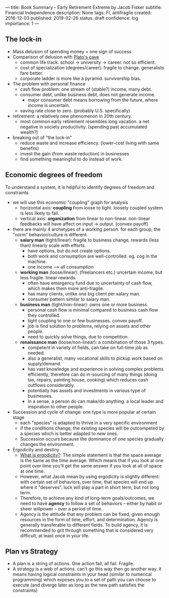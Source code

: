 ---
title: Book Summary - Early Retirement Extreme by Jacob Fisker
subtitle: Financial Independence
description: None
tags: FI, antifragile
created: 2016-12-03
published: 2019-02-26
status: draft
confidence: log
importance: 1
---

** The lock-in
- Mass delusion of spending money = one sign of success
- Comparison of delusion with [[https://en.wikipedia.org/wiki/Allegory_of_the_Cave][Plato's cave]]
 - common life track: school -> university -> career. not so efficient.
 - cost of specialization (degrees/career): fragile to change. generalists fare better.
 - corporate ladder is more like a pyramid. survivorship bias.
- The problem with personal finance
 - cash flow problem: one stream of (stable?) income, many debt.
 - consumer debt, unlike business debt, does not generate income.
  - major consumer debt means borrowing from the future, where income is uncertain.
 - saving rate close to zero. (probably U.S. specifically)
- retirement: a relatively new phenomenon in 20th century.
 - most common early retirement resembles long vacation. a net negative in society productivity. (spending past accumulated wealth?)
- breaking out of "the lock-in"
 - reduce waste and increase efficiency. (lower-cost living with same benefits)
 - invest the gain (from waste reduction) in businesses
 - find something meaningful to do instead of work.

** Economic degrees of freedom
To understand a system, it is helpful to identify degrees of freedom and constraints.

- we will use this economic "coupling" graph for analysis
 - horizontal axis: *coupling* from loose to tight. loosely coupled system is less likely to fail.
 - vertical axis: *organization* from linear to non-linear. non-linear feedbacks will have affect on input -> output. (convex payoff)
- there are mainly 4 archetypes of a working person. for each group, the "norm" behavior/culture is different.
 - *salary man* (tight/linear): fragile to business change, rewards (less than) linearly scale with efforts. 
  - have options, but do not create options.
  - both work and consumption are well-controlled. eg. cog in the machine.
  - one income --> all consumption
 - *working man* (loose/linear): (freelancers etc.) uncertain income, but less fragile. linear rewards.
  - often have emergency fund due to uncertainty of cash flow, which makes them more anti-fragile.
  - has many clients, unlike one big client per salary man.
  - consumer pattern similar to salary man.
 - *business man* (tight/non-linear): owns one or more business.
  - personal cash flow is minimal compared to business cash flow they controlled.
  - tight coupling to one or few businesses. convex payoff.
  - job is find solution to problems, relying on assets and other people.
  - need to quickly solve things, due to competition.
 - *renaissance man* (loose/non-linear): a combination of those 3 types.
  - competent in variety of fields, can take on full-time job as needed.
  - also a generalist, many vocational skills to pickup work based on supply/demand.
  - has vast knowledge and experience in solving complex problems efficiently, therefore can do in-sourcing of many things (doing tax, repairs, painting house, cooking) which reduces cash outflows considerably.
  - potentially has assets and investments in various type of businesses.
  - In a sense, a person do can make/do anything. a local leader and inspiration to other people.
- Succession and cycle of change: one type is more popular at certain stage
 - each "species" is adapted to thrive in a very specific environment
 - if the conditions change, the existing species will be outcompeted by a species which is better adapted to new ones.
 - Succession occurs because the dominance of one species gradually changes the environment.
- Ergodicity and destiny
 - [[https://www.barbellstrategy.com/blog/post-9mwgp-gw568][What is ergodicity?]]: The simple statement is that the space average is the same as the time average. Which means that if you look at one point over time you’ll get the same answer if you look at all of space at one time. 
 - However, what Jacob mean by using ergodicity is slightly different: with certain set of behaviors, over time, that species will end up where it "deserves". luck will play a part in short term, but not long term.
 - Therefore, to achieve any kind of long-term goals/outcomes, we need to have *agency* to follow a set of behaviors -- either by habit or sheer willpower -- over a period of time.
 - Agency is the attitude that any problem can be fixed, given enough resources in the form of time, effort, and determination. Agency is generally transferable to different fields. To build agency, it is recommended to grit through something that is considered very difficult, at least once in your life.

** Plan vs Strategy
  -  A plan is a string of actions. One action fail, all fail. Fragile.
  -  A strategy is a web of actions. can't go this way then go another
    way. it means having logical constraints in your head (similar to
    numerical programming) which exposes you to a set of path you can
    choose to execute (and diverge later as long as the new path satisfies
    the constraints)
